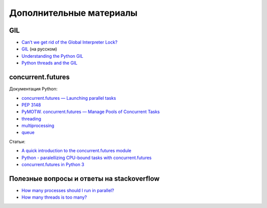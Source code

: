 Дополнительные материалы
------------------------

GIL
~~~

-  `Can’t we get rid of the Global Interpreter
   Lock? <https://docs.python.org/3/faq/library.html#can-t-we-get-rid-of-the-global-interpreter-lock>`__
-  `GIL <http://asvetlov.blogspot.com/2011/07/gil.html>`__ (на русском)
-  `Understanding the Python GIL <http://www.dabeaz.com/GIL/>`__
-  `Python threads and the
   GIL <http://jessenoller.com/blog/2009/02/01/python-threads-and-the-global-interpreter-lock>`__

concurrent.futures
~~~~~~~~~~~~~~~~~~

Документация Python:

-  `concurrent.futures — Launching parallel
   tasks <https://docs.python.org/3/library/concurrent.futures.html>`__
-  `PEP 3148 <https://www.python.org/dev/peps/pep-3148/>`__
-  `PyMOTW. concurrent.futures — Manage Pools of Concurrent
   Tasks <https://pymotw.com/3/concurrent.futures/index.html>`__
-  `threading <https://docs.python.org/3/library/threading.html>`__
-  `multiprocessing <https://docs.python.org/3/library/multiprocessing.html>`__
-  `queue <https://docs.python.org/3/library/queue.html>`__

Статьи:

-  `A quick introduction to the concurrent.futures
   module <http://masnun.com/2016/03/29/python-a-quick-introduction-to-the-concurrent-futures-module.html>`__
-  `Python - paralellizing CPU-bound tasks with
   concurrent.futures <http://eli.thegreenplace.net/2013/01/16/python-paralellizing-cpu-bound-tasks-with-concurrent-futures>`__
-  `concurrent.futures in Python
   3 <https://www.ploggingdev.com/2017/01/concurrent.futures-in-python-3/>`__

Полезные вопросы и ответы на stackoverflow
~~~~~~~~~~~~~~~~~~~~~~~~~~~~~~~~~~~~~~~~~~

-  `How many processes should I run in
   parallel? <https://stackoverflow.com/a/23816818>`__
-  `How many threads is too
   many? <https://stackoverflow.com/questions/481970/how-many-threads-is-too-many>`__

